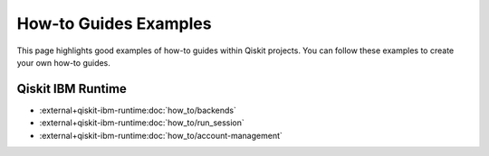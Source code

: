 ######################
How-to Guides Examples
######################

This page highlights good examples of how-to guides within Qiskit projects. You can follow these
examples to create your own how-to guides.

Qiskit IBM Runtime
==================

* :external+qiskit-ibm-runtime:doc:`how_to/backends`
* :external+qiskit-ibm-runtime:doc:`how_to/run_session`
* :external+qiskit-ibm-runtime:doc:`how_to/account-management`
